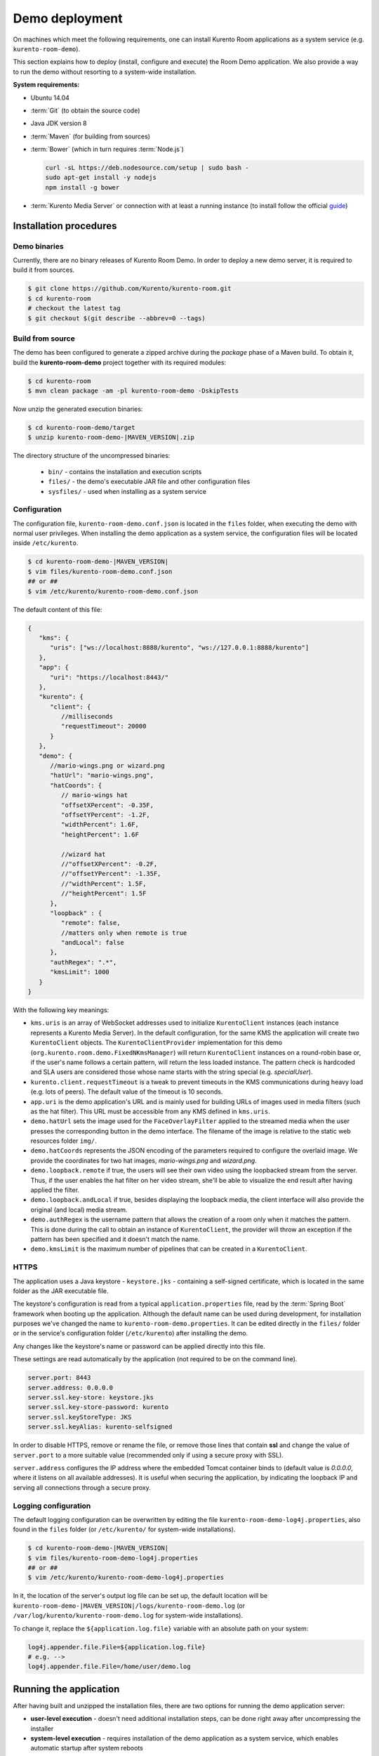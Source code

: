 %%%%%%%%%%%%%%%
Demo deployment
%%%%%%%%%%%%%%%

On machines which meet the following requirements, one can install Kurento Room 
applications as a system service (e.g. ``kurento-room-demo``).

This section explains how to deploy (install, configure and execute) the Room Demo application. 
We also provide a way to run the demo without resorting to a system-wide installation.

**System requirements:**

- Ubuntu 14.04
- :term:`Git` (to obtain the source code)
- Java JDK version 8
- :term:`Maven` (for building from sources)
- :term:`Bower` (which in turn requires :term:`Node.js`)

  .. sourcecode:: bash
  
   curl -sL https://deb.nodesource.com/setup | sudo bash -
   sudo apt-get install -y nodejs
   npm install -g bower

- :term:`Kurento Media Server` or connection with at least a running instance (to
  install follow the official
  `guide <http://www.kurento.org/docs/current/installation_guide.html>`_)

Installation procedures
=======================

Demo binaries
#############

Currently, there are no binary releases of Kurento Room Demo. In order to deploy 
a new demo server, it is required to build it from sources.

.. sourcecode:: bash

   $ git clone https://github.com/Kurento/kurento-room.git
   $ cd kurento-room
   # checkout the latest tag
   $ git checkout $(git describe --abbrev=0 --tags)

Build from source
#################

The demo has been configured to generate a zipped archive during the *package* 
phase of a Maven build. To obtain it, build the **kurento-room-demo** project 
together with its required modules:

.. sourcecode:: bash

   $ cd kurento-room
   $ mvn clean package -am -pl kurento-room-demo -DskipTests

Now unzip the generated execution binaries:

.. sourcecode:: bash

   $ cd kurento-room-demo/target
   $ unzip kurento-room-demo-|MAVEN_VERSION|.zip

The directory structure of the uncompressed binaries:

 - ``bin/`` - contains the installation and execution scripts
 - ``files/`` - the demo's executable JAR file and other configuration files 
 - ``sysfiles/`` - used when installing as a system service

.. _server-configuration:

Configuration
#############

The configuration file, ``kurento-room-demo.conf.json`` is located in the ``files``
folder, when executing the demo with normal user privileges. 
When installing the demo application as a system service, the configuration files will be located 
inside ``/etc/kurento``.

.. sourcecode:: bash

   $ cd kurento-room-demo-|MAVEN_VERSION|
   $ vim files/kurento-room-demo.conf.json
   ## or ##
   $ vim /etc/kurento/kurento-room-demo.conf.json

The default content of this file:

.. sourcecode:: json

   {
      "kms": {
         "uris": ["ws://localhost:8888/kurento", "ws://127.0.0.1:8888/kurento"]
      },
      "app": {
         "uri": "https://localhost:8443/"
      },
      "kurento": {
         "client": {
            //milliseconds
            "requestTimeout": 20000
         }
      },
      "demo": {
         //mario-wings.png or wizard.png
         "hatUrl": "mario-wings.png",
         "hatCoords": {
            // mario-wings hat
            "offsetXPercent": -0.35F,
            "offsetYPercent": -1.2F,
            "widthPercent": 1.6F,
            "heightPercent": 1.6F
            
            //wizard hat
            //"offsetXPercent": -0.2F,
            //"offsetYPercent": -1.35F,
            //"widthPercent": 1.5F,
            //"heightPercent": 1.5F
         },
         "loopback" : {
            "remote": false,
            //matters only when remote is true
            "andLocal": false
         },
         "authRegex": ".*",
         "kmsLimit": 1000
      }
   }
   
With the following key meanings:

- ``kms.uris`` is an array of WebSocket addresses used to initialize
  ``KurentoClient`` instances (each instance represents a Kurento Media Server). In
  the default configuration, for the same KMS the application will create two
  ``KurentoClient`` objects. The ``KurentoClientProvider`` implementation for this demo
  (``org.kurento.room.demo.FixedNKmsManager``) will return ``KurentoClient`` instances
  on a round-robin base or, if the user's name follows a certain pattern, will
  return the less loaded instance. The pattern check is hardcoded and SLA users
  are considered those whose name starts with the string special (e.g.
  *specialUser*).
- ``kurento.client.requestTimeout`` is a tweak to prevent timeouts in the KMS
  communications during heavy load (e.g. lots of peers). The default value of
  the timeout is 10 seconds.
- ``app.uri`` is the demo application's URL and is mainly used for building
  URLs of images used in media filters (such as the hat filter). This URL must
  be accessible from any KMS defined in ``kms.uris``.
- ``demo.hatUrl`` sets the image used for the ``FaceOverlayFilter`` applied to the
  streamed  media when the user presses the corresponding button in the demo
  interface. The filename of the image is relative to the static web
  resources folder ``img/``.
- ``demo.hatCoords`` represents the JSON encoding of the parameters required to
  configure the overlaid image. We provide the coordinates for two hat
  images, *mario-wings.png* and *wizard.png*.
- ``demo.loopback.remote`` if true, the users will see their own video using
  the loopbacked stream from the server. Thus, if the user enables the hat
  filter on her video stream, she'll be able to visualize the end result
  after having applied the filter.
- ``demo.loopback.andLocal`` if true, besides displaying the loopback media,
  the client interface will also provide the original (and local) media stream.
- ``demo.authRegex`` is the username pattern that allows the creation of a room
  only when it matches the pattern. This is done during the call to obtain an 
  instance of ``KurentoClient``, the provider will throw an exception if the 
  pattern has been specified and it doesn't match the name.
- ``demo.kmsLimit`` is the maximum number of pipelines that can be created in a
  ``KurentoClient``.

HTTPS
######

The application uses a Java keystore - ``keystore.jks`` - containing a 
self-signed certificate, which is located in the same folder as the JAR 
executable file.

The keystore's configuration is read from a typical ``application.properties`` file, 
read by the :term:`Spring Boot` framework when booting up the application. Although
the default name can be used during development, for installation purposes we've 
changed the name to ``kurento-room-demo.properties``. It can be edited directly
in the ``files/`` folder or in the service's configuration folder (``/etc/kurento``) after
installing the demo.

Any changes like the keystore's name or password can be applied directly into 
this file.

These settings are read automatically by the application (not required to be on the
command line).

.. sourcecode:: json

   server.port: 8443
   server.address: 0.0.0.0
   server.ssl.key-store: keystore.jks
   server.ssl.key-store-password: kurento
   server.ssl.keyStoreType: JKS
   server.ssl.keyAlias: kurento-selfsigned

In order to disable HTTPS, remove or rename the file, or remove those lines that 
contain **ssl** and change the value of ``server.port`` to a more suitable value 
(recommended only if using a secure proxy with SSL).

``server.address`` configures the IP address where the embedded Tomcat container binds
to (default value is *0.0.0.0*, where it listens on all available addresses).
It is useful when securing the application, by indicating the loopback IP and 
serving all connections through a secure proxy.

Logging configuration
#####################

The default logging configuration can be overwritten by editing the file 
``kurento-room-demo-log4j.properties``, also found in the ``files`` folder (or
``/etc/kurento/`` for system-wide installations).

.. sourcecode:: bash

   $ cd kurento-room-demo-|MAVEN_VERSION|
   $ vim files/kurento-room-demo-log4j.properties
   ## or ##
   $ vim /etc/kurento/kurento-room-demo-log4j.properties

In it, the location of the server's output log file can be set up, the default 
location will be ``kurento-room-demo-|MAVEN_VERSION|/logs/kurento-room-demo.log`` 
(or ``/var/log/kurento/kurento-room-demo.log`` for system-wide installations).

To change it, replace the ``${application.log.file}`` variable with an 
absolute path on your system:

.. sourcecode:: bash

   log4j.appender.file.File=${application.log.file}
   # e.g. -->
   log4j.appender.file.File=/home/user/demo.log

Running the application
=======================
After having built and unzipped the installation files, there are two options
for running the demo application server:

- **user-level execution** - doesn't need additional installation steps, can
  be done right away after uncompressing the installer
- **system-level execution** - requires installation of the demo application
  as a system service, which enables automatic startup after system reboots

In both cases, the application uses Spring Boot framework to run inside an
embedded Tomcat container server, so there's no need for deployment inside an
existing servlet container. If this is a requirement, modifications will have
to be made to the project's build configuration (Maven) so that instead of a
JAR with dependencies, the build process would generate a WAR file.

Run at user-level
#################

After having :ref:`configured <server-configuration>` the server instance just 
execute the start script: 

.. sourcecode:: bash

   $ cd kurento-room-demo-|MAVEN_VERSION|
   $ ./bin/start.sh

Run as daemon
#############

First install the demo after having built and uncompressed the generated
binaries. **sudo** privileges are required to install it as a service:

.. sourcecode:: bash

   $ cd kurento-room-demo-|MAVEN_VERSION|
   $ sudo ./bin/install.sh

The service **kurento-room-demo** will be automatically started.

Now, you can configure the Room demo server as stated in the 
:ref:`previous section <server-configuration>` and restart the service.

.. sourcecode:: bash
   
   $ sudo service kurento-room-demo {start|stop|status|restart|reload}

Troubleshooting
###############

For quickstarting and troubleshooting the demo use the following command to
execute the *fat jar* from the **lib** folder:

.. sourcecode:: bash

   $ cd kurento-room-demo-|MAVEN_VERSION|/lib
   $ java -jar kurento-room-demo.jar

Version upgrade
###############

To update to a newer version, please repeat the installation procedures.
